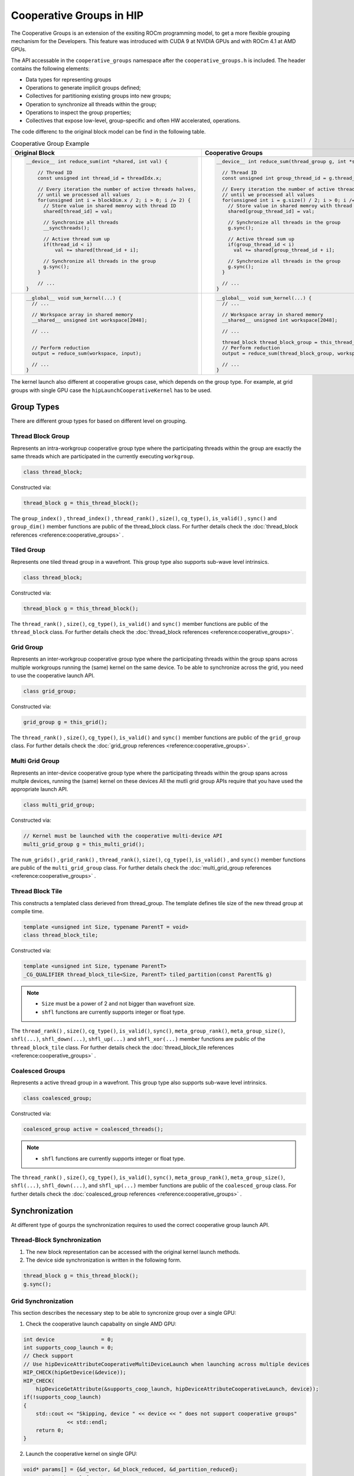 .. meta::
  :description: This chapter describe how to use cooperative groups in HIP
  :keywords: AMD, ROCm, HIP, cooperative groups

*******************************************************************************
Cooperative Groups in HIP
*******************************************************************************

The Cooperative Groups is an extension of the exsiting ROCm programming model, 
to get a more flexible grouping mechanism for the Developers. This feature was 
introduced with CUDA 9 at NVIDIA GPUs and with ROCm 4.1 at AMD GPUs.

The API accessable in the ``cooperative_groups`` namespace after the 
``cooperative_groups.h`` is included. The header contains the following 
elements:

* Data types for representing groups
* Operations to generate implicit groups defined;
* Collectives for partitioning existing groups into new groups;
* Operation to synchronize all threads within the group;
* Operations to inspect the group properties;
* Collectives that expose low-level, group-specific and often HW accelerated, operations.

The code differenc to the original block model can be find in the following table. 

.. list-table:: Cooperative Group Example
    :header-rows: 1
    :widths: 50,50

    * - **Original Block**
      - **Cooperative Groups**

    * - .. code-block:: C++
          
          __device__ int reduce_sum(int *shared, int val) {
              
              // Thread ID
              const unsigned int thread_id = threadIdx.x;

              // Every iteration the number of active threads halves,
              // until we processed all values
              for(unsigned int i = blockDim.x / 2; i > 0; i /= 2) {
                // Store value in shared memroy with thread ID
                shared[thread_id] = val;

                // Synchronize all threads
                __syncthreads();

                // Active thread sum up
                if(thread_id < i)
                    val += shared[thread_id + i];

                // Synchronize all threads in the group
                g.sync();
              }

              // ...
          }

      - .. code-block:: C++

          __device__ int reduce_sum(thread_group g, int *shared, int val) {

            // Thread ID
            const unsigned int group_thread_id = g.thread_rank();

            // Every iteration the number of active threads halves,
            // until we processed all values
            for(unsigned int i = g.size() / 2; i > 0; i /= 2) {
              // Store value in shared memroy with thread ID
              shared[group_thread_id] = val;

              // Synchronize all threads in the group
              g.sync();

              // Active thread sum up
              if(group_thread_id < i)
                val += shared[group_thread_id + i];

              // Synchronize all threads in the group
              g.sync();
            }

            // ...
          }

    * - .. code-block:: C++

          __global__ void sum_kernel(...) {
            // ...
    
            // Workspace array in shared memory
            __shared__ unsigned int workspace[2048];

            // ...


            // Perform reduction
            output = reduce_sum(workspace, input);

            // ...
          }

      - .. code-block:: C++

          __global__ void sum_kernel(...) {
            // ...

            // Workspace array in shared memory
            __shared__ unsigned int workspace[2048];

            // ...

            thread_block thread_block_group = this_thread_block();
            // Perform reduction
            output = reduce_sum(thread_block_group, workspace, input);

            // ...
          }

The kernel launch also different at cooperative groups case, which depends on the 
group type. For example, at grid groups with single GPU case the ``hipLaunchCooperativeKernel``
has to be used.

Group Types
=============

There are different group types for based on different level on grouping.

Thread Block Group
--------------------

Represents an intra-workgroup cooperative group type where the
participating threads within the group are exactly the same threads
which are participated in the currently executing ``workgroup``.

.. code-block:: C++
  
  class thread_block;

Constructed via:

.. code-block:: C++
  
  thread_block g = this_thread_block();

The ``group_index()`` , ``thread_index()`` , ``thread_rank()`` , ``size()``, ``cg_type()``,  
``is_valid()`` , ``sync()`` and ``group_dim()`` member functions are public of the 
thread_block class. For further details check the :doc:`thread_block references <reference:cooperative_groups>` . 

Tiled Group
-------------

Represents one tiled thread group in a wavefront. This group type also supports sub-wave
level intrinsics.

.. code-block:: C++
  
  class thread_block;

Constructed via:

.. code-block:: C++
  
  thread_block g = this_thread_block();

The ``thread_rank()`` , ``size()``, ``cg_type()``, ``is_valid()`` and ``sync()`` member functions
are public of the ``thread_block`` class. For further details check the :doc:`thread_block references <reference:cooperative_groups>`. 

Grid Group
------------

Represents an inter-workgroup cooperative group type where the participating threads
within the group spans across multiple workgroups running the (same) kernel on the same device.
To be able to synchronize across the grid, you need to use the cooperative launch API.

.. code-block:: C++

  class grid_group;

Constructed via:

.. code-block:: C++

  grid_group g = this_grid();

The ``thread_rank()`` , ``size()``, ``cg_type()``, ``is_valid()`` and ``sync()`` member functions
are public of the ``grid_group`` class. For further details check the :doc:`grid_group references <reference:cooperative_groups>`. 

Multi Grid Group
------------------

Represents an inter-device cooperative group type where the participating threads
within the group spans across multple devices, running the (same) kernel on these devices
All the mutli grid group APIs require that you have used the appropriate launch API.

.. code-block:: C++

  class multi_grid_group;

Constructed via:

.. code-block:: C++

  // Kernel must be launched with the cooperative multi-device API
  multi_grid_group g = this_multi_grid();

The ``num_grids()`` , ``grid_rank()`` , ``thread_rank()``, ``size()``, ``cg_type()``, ``is_valid()`` ,
and ``sync()`` member functions are public of the ``multi_grid_group`` class. For
further details check the :doc:`multi_grid_group references <reference:cooperative_groups>` . 

Thread Block Tile
------------------

This constructs a templated class derieved from thread_group. The template defines tile
size of the new thread group at compile time.

.. code-block:: C++

  template <unsigned int Size, typename ParentT = void>
  class thread_block_tile;

Constructed via:

.. code-block:: C++
  
  template <unsigned int Size, typename ParentT>
  _CG_QUALIFIER thread_block_tile<Size, ParentT> tiled_partition(const ParentT& g)


.. note::
  
  * ``Size`` must be a power of 2 and not bigger than wavefront size.
  * ``shfl`` functions are currently supports integer or float type.

The ``thread_rank()`` , ``size()``, ``cg_type()``, ``is_valid()``, ``sync()``, 
``meta_group_rank()``, ``meta_group_size()``, ``shfl(...)``, ``shfl_down(...)``, 
``shfl_up(...)`` and ``shfl_xor(...)`` member functions are public of the ``thread_block_tile``
class. For further details check the :doc:`thread_block_tile references <reference:cooperative_groups>` . 

Coalesced Groups
------------------

Represents a active thread group in a wavefront. This group type also supports sub-wave level
intrinsics.

.. code-block:: C++

  class coalesced_group;

Constructed via:

.. code-block:: C++

  coalesced_group active = coalesced_threads();

.. note::
  
  * ``shfl`` functions are currently supports integer or float type.

The ``thread_rank()`` , ``size()``, ``cg_type()``, ``is_valid()``, ``sync()``, 
``meta_group_rank()``, ``meta_group_size()``, ``shfl(...)``, ``shfl_down(...)``, 
and ``shfl_up(...)`` member functions are public of the ``coalesced_group`` class. 
For further details check the :doc:`coalesced_group references <reference:cooperative_groups>` .

Synchronization
=================

At different type of gourps the synchronization requires to used the correct cooperative group
launch API.

Thread-Block Synchronization
-----------------------------------------------

1. The new block representation can be accessed with the original kernel launch methods.
2. The device side synchronization is written in the following form.

.. code-block:: C++

  thread_block g = this_thread_block();
  g.sync();

Grid Synchronization
---------------------

This section describes the necessary step to be able to syncronize group over a single GPU:

1. Check the cooperative launch capabality on single AMD GPU:

.. code-block:: C++

    int device               = 0;
    int supports_coop_launch = 0;
    // Check support
    // Use hipDeviceAttributeCooperativeMultiDeviceLaunch when launching across multiple devices
    HIP_CHECK(hipGetDevice(&device));
    HIP_CHECK(
        hipDeviceGetAttribute(&supports_coop_launch, hipDeviceAttributeCooperativeLaunch, device));
    if(!supports_coop_launch)
    {
        std::cout << "Skipping, device " << device << " does not support cooperative groups"
                  << std::endl;
        return 0;
    }

2. Launch the cooperative kernel on single GPU:

.. code-block:: C++

    void* params[] = {&d_vector, &d_block_reduced, &d_partition_reduced};
    // Launching kernel from host.
    HIP_CHECK(hipLaunchCooperativeKernel(vector_reduce_kernel<partition_size>,
                                         dim3(num_blocks),
                                         dim3(threads_per_block),
                                         params,
                                         0,
                                         hipStreamDefault));


3. The device side synchronization over the single GPU:

.. code-block:: C++

  grid_group grid = this_grid();
  grid.sync();

Multi-Grid Synchronization
-----------------------------

This section describes the necessary step to be able to syncronize group over multiple GPU:

1. Check the cooperative launch capabality over the multiple GPUs:

.. code-block:: C++
  
  #ifdef __HIP_PLATFORM_AMD__
    int device               = 0;
    int supports_coop_launch = 0;
    // Check support
    // Use hipDeviceAttributeCooperativeMultiDeviceLaunch when launching across multiple devices
    for (int i = 0; i < numGPUs; i++) {
      HIP_CHECK(hipGetDevice(&device));
      HIP_CHECK(
          hipDeviceGetAttribute(
            &supports_coop_launch, 
            hipDeviceAttributeCooperativeMultiDeviceLaunch, 
            device));
      if(!supports_coop_launch)
      {
          std::cout << "Skipping, device " << device << " does not support cooperative groups"
                    << std::endl;
          return 0;
      }
    }
  #endif

2. Launch the cooperative kernel on single GPU:

.. code-block:: C++

    void* params[] = {&d_vector, &d_block_reduced, &d_partition_reduced};
    // Launching kernel from host.
    HIP_CHECK(hipLaunchCooperativeKernel(vector_reduce_kernel<partition_size>,
                                         dim3(num_blocks),
                                         dim3(threads_per_block),
                                         params,
                                         0,
                                         hipStreamDefault));

3. The device side synchronization over the multiple GPU:

.. code-block:: C++

  multi_grid_group multi_grid = this_multi_grid();
  multi_grid.sync();

Unsupported CUDA features
===========================

The following CUDA optional headers are not supported on HIP:

.. code-block:: C++

    // Optionally include for memcpy_async() collective
    #include <cooperative_groups/memcpy_async.h>
    // Optionally include for reduce() collective
    #include <cooperative_groups/reduce.h>
    // Optionally include for inclusive_scan() and exclusive_scan() collectives
    #include <cooperative_groups/scan.h>

The following CUDA classes in ``cooperative_groups`` namespace are not supported on HIP:

* ``cluster_group``

The following CUDA functions/operators in ``cooperative_groups`` namespace are not supported on HIP:

* ``synchronize`` 
* ``memcpy_async``
* ``wait`` and ``wait_prior``
* ``barrier_arrive`` and ``barrier_wait``
* ``invoke_one`` and ``invoke_one_broadcast``
* ``reduce``
* ``reduce_update_async`` and ``reduce_store_async``
* Reduce operators ``plus`` , ``less`` , ``greater`` , ``bit_and`` , ``bit_xor`` and ``bit_or``
* ``inclusive_scan`` and ``exclusive_scan``
